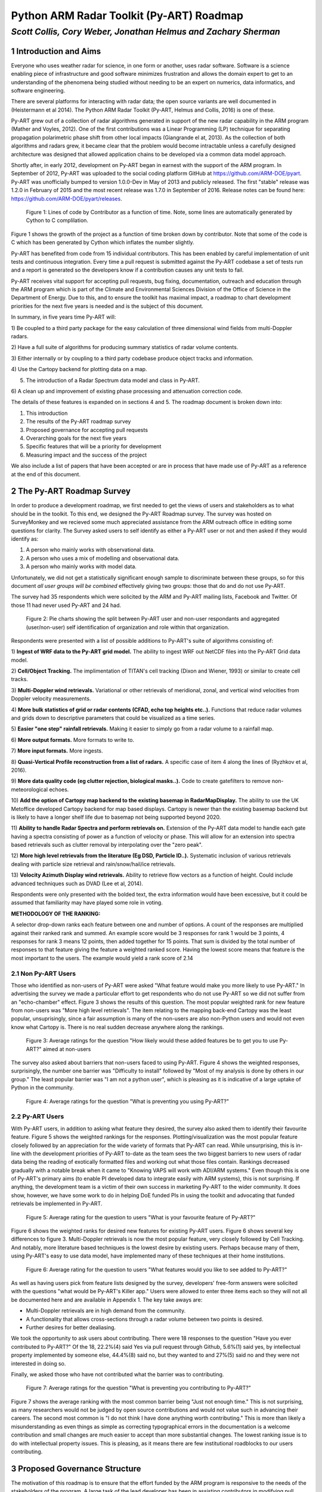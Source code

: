 =========================================
Python ARM Radar Toolkit (Py-ART) Roadmap
=========================================
---------------------------------------------------------------
*Scott Collis, Cory Weber, Jonathan Helmus and Zachary Sherman*
---------------------------------------------------------------


1 Introduction and Aims
=======================
Everyone who uses weather radar for science, in one form or another, uses
radar software. Software is a science enabling piece of infrastructure and good
software minimizes frustration and allows the domain expert to get to an 
understanding of the phenomena being studied without needing to be an expert on
numerics, data informatics, and software engineering.

There are several platforms for interacting with radar data; the open source
variants are well documented in (Heistermann et al 2014). The Python ARM Radar
Toolkit (Py-ART, Helmus and Collis, 2016) is one of these. 

Py-ART grew out of a collection of radar algorithms generated in support of the
new radar capability in the ARM program (Mather and Voyles, 2012). One of the
first contributions was a Linear Programming (LP) technique for separating
propagation polarimetric phase shift from other local impacts (Giangrande el at,
2013). As the collection of both algorithms and radars grew, it became clear that
the problem would become intractable unless a carefully designed architecture was designed that allowed application chains to be developed via a common data model approach.

Shortly after, in early 2012, development on Py-ART began in earnest with the
support of the ARM program. In September of 2012, Py-ART was uploaded to the
social coding platform GitHub at https://github.com/ARM-DOE/pyart. Py-ART was
unofficially bumped to version 1.0.0-Dev in May of 2013 and publicly released.
The first "stable" release was 1.2.0 in February of 2015 and the most recent
release was 1.7.0 in September of 2016. Release notes can be found here: https://github.com/ARM-DOE/pyart/releases. 

.. figure:: ./images/lines_of_code_by_author.png
   :scale: 50 %
   :alt: an image

   Figure 1: Lines of code by Contributor as a function of time. Note, some
   lines are automatically generated by Cython to C complilation.

Figure 1 shows the growth of the project as a function of time broken down by
contributor. Note that some of the code is C which has been generated by Cython
which inflates the number slightly. 

Py-ART has benefited from code from 15 individual contributors. This has been
enabled by careful implementation of unit tests and continuous integration.
Every time a pull request is submitted against the Py-ART codebase a set of
tests run and a report is generated so the developers know if a contribution
causes any unit tests to fail. 

Py-ART receives vital support for accepting pull requests, bug fixing,
documentation, outreach and education through the ARM program which is part of
the Climate and Environmental Sciences Division of the Office of Science in the
Department of Energy. Due to this, and to ensure the toolkit has maximal impact,
a roadmap to chart development priorities for the next five years is needed and
is the subject of this document. 

In summary, in five years time Py-ART will:

1) Be coupled to a third party package for the easy calculation of three
dimensional wind fields from multi-Doppler radars.

2) Have a full suite of algorithms for producing summary statistics of radar
volume contents.

3) Either internally or by coupling to a third party codebase produce object
tracks and information. 

4) Use the Cartopy backend for
plotting data on a map.

5) The introduction of a Radar Spectrum data model and class in Py-ART.

6) A clean up and improvement of existing phase processing and attenuation
correction code. 

The details of these features is expanded on in sections 4 and 5. The roadmap document is broken down into:

1) This introduction

2) The results of the Py-ART roadmap survey

3) Proposed governance for accepting pull requests

4) Overarching goals for the next five years

5) Specific features that will be a priority for development

6) Measuring impact and the success of the project

We also include a list of papers that have been accepted or are in process that
have made use of Py-ART as a reference at the end of this document. 

2 The Py-ART Roadmap Survey
===========================
In order to produce a development roadmap, we first needed to get the views of
users and stakeholders as to what should be in the toolkit. To this end, we
designed the Py-ART Roadmap survey. The survey was hosted on SurveyMonkey and we
recieved some much appreciated assistance from the ARM outreach office in editing some
questions for clarity. The Survey asked users to self identify as either a
Py-ART user or not and then asked if they would identify as:

1) A person who mainly works with observational data.

2) A person who uses a mix of modelling and observational data.

3) A person who mainly works with model data.

Unfortunately, we did not get a statistically significant enough sample to
discriminate between these groups, so for this document *all user groups will be
combined* effectively giving two groups: those that do and do not use Py-ART.

The survey had 35 respondents which were solicited by the ARM and Py-ART mailing
lists, Facebook and Twitter. Of those 11 had never used Py-ART and 24 had. 

.. figure:: ./images/three_panel.png
   :scale: 50 %
   :alt: an image
   
   Figure 2: Pie charts showing the split between Py-ART user and non-user
   respondants and aggregated (user/non-user) self identification of
   organization and role within that organization. 


Respondents were presented with a list of possible additions to Py-ART's suite
of algorithms consisting of: 

1) **Ingest of WRF data to the Py-ART grid model.** The ability to ingest WRF
out NetCDF files into the Py-ART Grid data model.

2) **Cell/Object Tracking.** The implimentation of TITAN's cell tracking (Dixon
and Wiener, 1993) or similar to create cell tracks.

3) **Multi-Doppler wind retrievals.** Variational or other retrievals of
meridional, zonal, and vertical wind velocities from Doppler velocity
measurements. 

4) **More bulk statistics of grid or radar contents (CFAD, echo top heights etc..).** Functions 
that reduce radar volumes and grids down to descriptive parameters that could be visualized as a time series.

5) **Easier "one step" rainfall retrievals.** Making it
easier to simply go from a radar volume to a rainfall map.

6) **More output formats.**
More formats to write to.

7) **More input formats.** 
More ingests.

8) **Quasi-Vertical Profile reconstruction from a list of radars.** A specific
case of item 4 along the lines of (Ryzhkov et al, 2016).

9) **More data quality code (eg clutter rejection, biological masks..).** Code
to create gatefilters to remove non-meteorological echoes. 

10) **Add the option of Cartopy map backend to the existing basemap in RadarMapDisplay.** The ability 
to use the UK Metoffice developed Cartopy backend for map based displays. Cartopy is newer 
than the existing basemap backend but is likely to have a longer shelf life due to basemap 
not being supported beyond 2020. 

11) **Ability to handle Radar Spectra and perform retrievals on.** Extension of
the Py-ART data model to handle each gate having a spectra consisting of power
as a function of velocity or phase. This will allow for an extension into
spectra based retrievals such as clutter removal by interpolating over the "zero
peak".

12) **More high level retrievals from the literature (Eg DSD, Particle ID..).**
Systematic inclusion of various retrievals dealing with particle size retrieval
and rain/snow/hail/ice retrievals. 

13) **Velocity Azimuth Display wind retrievals.** Ability to retrieve flow
vectors as a function of height. Could include advanced techniques such as DVAD
(Lee et al, 2014). 

Respondents were only presented with the bolded text, the extra information
would have been excessive, but it could be assumed that familiarity may have
played some role in voting.



**METHODOLOGY OF THE RANKING:**

A selector drop-down ranks each feature between one and number of options.  
A count of the responses are multiplied against their ranked rank and summed. 
An example score would be 3 responses for rank 1 would be 3 points, 4 
responses for rank 3 means 12 points, then added together for 15 points. That sum is 
divided by the total number of responses to that feature giving the feature a 
weighted ranked score. Having the lowest score means that feature is the most 
important to the users. The example would yield a rank score of 2.14


2.1 Non Py-ART Users
--------------------

Those who identified as non-users of Py-ART were asked "What feature would make
you more likely to use Py-ART." In advertising the survey we made a particular
effort to get respondents who do not use Py-ART so we did not suffer from an
"echo-chamber" effect. Figure 3 shows the results of this question. The most
popular weighted rank for new feature from non-users was "More high level
retrievals". The item relating to the mapping back-end Cartopy was
the least popular, unsuprisingly, since a fair assumption is many of the non-users are also
non-Python users and would not even know what Cartopy is. There is no real
sudden decrease anywhere along the rankings. 

.. figure:: ./images/non_users_desired_features.png
   :scale: 50 %
   :alt: an image

   Figure 3: Average ratings for the question "How likely would these added
   features be to get you to use Py-ART?" aimed at non-users

The survey also asked about barriers that non-users faced to using Py-ART.
Figure 4 shows the weighted responses, surprisingly, the number one barrier was "Difficulty to install" followed by
"Most of my analysis is done by others in our group." The least popular barrier
was "I am not a python user", which is pleasing as it is indicative of a large
uptake of Python in the community. 

.. figure:: ./images/non_user_barriers.png
   :scale: 50 %
   :alt: an image

   Figure 4: Average ratings for the question "What is preventing you using
   Py-ART?"



2.2 Py-ART Users
----------------

With Py-ART users, in addition to asking what feature they desired, the survey
also asked them to identify their favourite feature. Figure 5 shows the weighted
rankings for the responses. Plotting/visualization was the most popular
feature closely followed by an appreciation for the wide variety of formats that
Py-ART can read. While unsurprising, this is in-line with the development
priorities of Py-ART to-date as the team sees the two biggest barriers to new
users of radar data being the reading of exotically formatted files and working
out what those files contain. Rankings decreased gradually with a notable break
when it came to "Knowing VAPS will work with ADI/ARM systems." Even though this
is one of Py-ART's primary aims (to enable PI developed data to integrate easily
with ARM systems), this is not surprising. If anything, the development team is a
victim of their own success in marketing Py-ART to the wider community. It does
show, however, we have some work to do in helping DoE funded PIs in using the
toolkit and advocating that funded retrievals be implemented in Py-ART. 

.. figure:: ./images/users_favourite_existing_features.png
   :scale: 50 %
   :alt: an image

   Figure 5: Average rating for the question to users "What is your favourite
   feature of Py-ART?" 

Figure 6 shows the weighted ranks for desired new features for existing Py-ART
users. Figure 6 shows several key differences to figure 3. Multi-Doppler
retrievals is now the most popular feature, very closely followed by Cell
Tracking. And notably, more literature based techniques is the lowest desire by
existing users. Perhaps because many of them, using Py-ART's easy to use data
model, have implemented many of these techniques at their home institutions. 

.. figure:: ./images/users_desired_features.png
   :scale: 50 %
   :alt: an image

   Figure 6: Average rating for the question to users "What features would you
   like to see added to Py-ART?" 

As well as having users pick from feature lists designed by the survey,
developers' free-form answers were solicited with the questions "what would be
Py-ART's Killer app." Users were allowed to enter three items each so they will
not all be documented here and are available in Appendix 1. The key take aways
are:

- Multi-Doppler retrievals are in high demand from the community. 

- A functionality that allows cross-sections through a radar volume between two
  points is desired. 

- Further desires for better dealiasing.

We took the opportunity to ask users about contributing. There were 18 responses to the question "Have you ever contributed to Py-ART?" Of the 18, 22.2%(4) said Yes via pull request through Github, 5.6%(1) said yes, by intellectual property implemented by someone else, 44.4%(8) said no, but they wanted to and 27%(5) said no and they were not interested in doing so.

Finally, we asked those who have not contributed what the barrier was to
contributing.

.. figure:: ./images/user_barriers.png
   :scale: 50 %
   :alt: an image

   Figure 7: Average ratings for the question "What is preventing you
   contributing to Py-ART?"

Figure 7 shows the average ranking with the most common barrier being "Just not
enough time." This is not surprising, as many researchers would not be judged
by open source contributions and would not value such in advancing their
careers. The second most common is "I do not think I have done anything worth
contributing." This is more than likely a misunderstanding as even things as
simple as correcting typographical errors in the documentation is a welcome
contribution and small changes are much easier to accept than more substantial
changes. The lowest ranking issue is to do with intellectual property issues.
This is pleasing, as it means there are few institutional roadblocks to our users
contributing.

3 Proposed Governance Structure
===============================
The motivation of this roadmap is to ensure that the effort funded by the ARM
program is responsive to the needs of the stakeholders of the program. A large
task of the lead developer has been in assisting contributors in modifying pull
requests (contributions) so that they can be accepted into Py-ART. While it is
important to have a consistent standard across the codebase, many of the tasks
associated with accepting pull requests can be delegated to others in the
community. Currently, there are two ad-hoc defined roles in the Py-ART
project: Science Lead and Lead Developer. This roadmap proposes the
introduction of a third role: Associate Developer. The roles will be:

**Science Lead**: Provides high level leadership for the project, organizes outreach
and education, and coordinates contributor and stakeholder input to form a long
term vision for the project.

**Lead Developer**: Responsible for overall architecture of the project. Final
arbiter in what pull requests to accept. Develops the required style guidelines
and coordinates the associate developers. Coordinates contributions from
associated developers to a Contributors Guide (and contributes as well).  

**Associate Developers**: Responsible, as time allows, for doing an initial
check of pull requests for suitability and adherence to the Contributors Guide.
Contributes to the Contributors Guide. 

In seeking Associate Developers, it will be important to seek diversity to ensure 
there is no single point of failure in providing support to Py-ART. Ideally, the project would have 2-3 Associate Developers.
It will be expected that the associate developers will be recognized as key
members of the project and are acknowledged accordingly in future publications and
presentations. 



4 Overarching Goals for Next Five Years
=======================================
The aim of Py-ART is to lower barriers to doing science with radar data, in
particular for Department of Energy stakeholders. From the survey results it is
clear that there is a large demand for Multi-Doppler winds. However there is an
ongoing collaboration which is working on a package that *depends* on Py-ART so
a top goal for the development team is to ensure that this package works well
with Py-ART and calculation and algorithms required for Multi-Doppler work well
including advection correction, gridding and dealasing. 

As ARM executes a plan to correct and calibrate many of the 30+ radars in its
network, it is expected that the data volume residing at the ARM Archive will
grow to a point that downloading is no longer feasible. Py-ART can play a major role
in on-site processing and *dimensional reduction*. That is, Py-ART can be used
in-situ and generate descriptive metadata about radar volumes. For example, CFADs (Yueter and
Houze 1995) and QVPs (Ryzhkov et al, 2016) that are easier to download and can
guide further data discovery. Accordingly code that can achieve this, especially
novel new techniques in providing summary data, will be prioritized. 

In the roadmap survey, the need for cell tracking was raised. In general, it is
preferred that code dealing with Py-ART generated grids becomes part of a
codebase that depends on Py-ART (See Appendix 3) allowing the core code to focus on applications
dealing with radial data. However, since there is a clearly articulated need,
Py-ART will accept code that performs actions similar to that of (Dixon and
Wiener 1993) in retrieving object tracks and information from Py-ART grid
objects. If a community package is developed in Python that can fill the needs
of the community, then the developers will ensure that Py-ART works with that
code base. 

While it was not raised as a priority in the survey, there is a practical need to
find an alternative geospatial library to the Basemap codebase. To this end, the
development team will invest time to implement the Cartopy package as a mapping
backend. This is necessitated by the phasing out of Basemap by 2020 due to lack
of support. Initially, Cartopy will be an optional backend (ie not a required
dependency of Py-ART). The development team and advanced users will work with
the Cartopy team in reporting desired functionality so that it can become the
primary backend for plotting radar data on maps. 

There are two items which scored highly with non-users but not with users: A
data model for radar spectra and the addition of more retrieval code from the
literature. To grow the impact of the project, we need to grow the userbase. In
particular, we need to engage with the cloud radar community as a key stakeholder
in the ARM program. To this end, we propose to add (or accept pull requests) that
add the capability to interact with radar spectra data. This has the added
benefit that the Scientific Python stack has a large number of signal processing
algorithms which could potentially provide a rich ecosystem of retrievals for
producing radar moments. 

Finally, Py-ART has several algorithms that were written early in its lifetime
which need improvement. Specifically, the Linear Programming based phase
retrieval technique (Giangrande et al 2013) has seen several improvements (paper
in final stages of acceptance) and
needs further automation (eg easier application to different frequencies), and
the attenuation correction code (Gu et al, 2011) also needs to be improved or
replaced. And finally, Py-ART would benefit from contributions dealing more with
basic polarimetric quality control such as (Cao et al, 2016). 


5 Priority Features
===================
The Development team will prioritize the acceptance of Pull requests and perform
targeted strategic development that adds
the following features:

1) **Support multi-Doppler efforts**: Code that directly impacts the preparation of data into dynamical retrievals
including, but not limited to: Advection correction, improved dealiasing,
multi-timestep gridding (performing advection correction while gridding), and improved gridding.

2) **Volume summary statistics**: Code that reduces the dimensionality of the contents of a radar volume, be it
from a radar or grid object. Examples would be CFADs, QVPs, VADs, echo top
heights, Statistical Coverage Product (SCP, May and Lane, 2009), and simple
statistics. 

3) **Object tracking**: Titan like (Dixon and Wiener, 1993) that can identify and
return locations of objects and their Lagrangian evolution. This will be useful
for cloud and precipitation radars and may enable Py-ART to be used in an
adaptively scanning system. It would also help in situational awareness during
field programs (for example, directing aircraft and other assets). 

4) **Cartopy backend**: Add the option of using Cartopy to RadarMapDisplay and
GridMapDisplay.

5) **Support for radar spectra**: A new data model and class
pyart.core.radar_spectra that allows the storage of spectra as a function of
time and range gate. 

6) **Fixing existing processing code**: Clean up and improvement of existing
phase processing and attenuation correction code. Further (optional) automation
using radar metedata to guess coefficients.  


6 Measuring Impact
==================
As a Department of Energy Supported project it is important but not sufficient
to have a roadmap. It is important to monitor impact in order to justify
investment and measure the success of the roadmap. The impact of Py-ART can be measured three ways:

1) **Growing the number of users and installs**: While it is difficult to get exact
statistics, several Py-ART distribution channels provide information of how wide
spread the usage of the toolkit is. For example, figure 8 shows that the main
repository is viewed by over 100 unique visitors every week and installed 9
times. Success would mean growing this number. Truly metricing this aspect will
require periodic surveys. We recommend that surveys are carried out in at the
end of the 1st, 3rd, and 5th years of the roadmap. 

.. figure:: ./images/gitstats.png
   :scale: 140 %
   :alt: an image

   Figure 8: Number of page views and clones (installs) of the main GitHub
   repository in a two week period. As the survey showed that the majority of
   installs are using Annaconda this graph represents a small fraction of the
   userbase. 

2) **Number and success of dependant projects**: Appendix 2 shows projects that
require Py-ART as a dependency. In order to be sustainable, Py-ART needs to have
a clearly defined scope and the needs of the community outside of this scope are better
served with new packages. Therefore, an increasing number and increasing
popularity of packages that depend on Py-ART are a measure of success.  

3) **Papers and presentations using Py-ART**: Publications are treated by many
user facilities as a metric of scientific impact. To date, in just over three 
years since it was first publicly released, Py-ART has been used in 10
publications. A rate of just over three per year. A metric of success will be to
grow this number. Py-ART includes a message on start up encouraging users to
acknowledge the ARM program and cite (Helmus and Collis, 2016). We will track
and record instances of this appearing in major journals and encourage (via the
Py-ART email list, Facebook page, and Twitter feed) users to self report so we
can build a Py-ART publications database.

Over the next five years, the success of this roadmap will be judged by more
users, a richer ecosystem of applications, and a large body of literature that
made use of the Python ARM Radar Toolkit. 


References
==========
(Heistermann et al, 2104) Heistermann, M., Collis, S., Dixon, M.J., Giangrande, S., Helmus, J.J., Kelley, B., Koistinen, J., Michelson, D.B., Peura, M., Pfaff, T., Wolff, D.B., 2014. The Emergence of Open Source Software for the Weather Radar Community. Bull. Amer. Meteor. Soc. doi:10.1175/BAMS-D-13-00240.1

(Helmus and Collis, 2016) Helmus, J.J. & Collis, S.M., (2016). The Python ARM Radar Toolkit (Py-ART), a Library for Working with Weather Radar Data in the Python Programming Language. Journal of Open Research Software. 4(1), p.e25. DOI: http://doi.org/10.5334/jors.119

(Mather and Voyles, 2012) Mather, J.H., Voyles, J.W., 2012. The Arm Climate Research Facility: A Review of Structure and Capabilities. Bull. Amer. Meteor. Soc. 94, 377–392. doi:10.1175/BAMS-D-11-00218.1
 
(Giangrande et al, 2013) Giangrande, S.E., McGraw, R., Lei, L., 2013. An Application of Linear Programming to Polarimetric Radar Differential Phase Processing. Journal of Atmospheric and Oceanic Technology 30, 1716–1729. doi:10.1175/JTECH-D-12-00147.1

(Dixon and Wiener, 1993) Dixon, M., Wiener, G., 1993. TITAN: Thunderstorm Identification, Tracking, Analysis, and Nowcasting—A Radar-based Methodology. Journal of Atmospheric and Oceanic Technology 10, 785–797. doi:10.1175/1520-0426(1993)010<0785:TTITAA>2.0.CO;2

(Ryzhkov et al, 2016) Alexander Ryzhkov, Pengfei Zhang, Heather Reeves, Matthew Kumjian, Timo Tschallener, Silke Trömel, and Clemens Simmer, 2016: Quasi-Vertical Profiles—A New Way to Look at Polarimetric Radar Data. J. Atmos. Oceanic Technol., 33, 551–562, doi: 10.1175/JTECH-D-15-0020.1.

(Lee et al, 2014) Wen-Chau Lee, Xiaowen Tang, and Ben J.-D. Jou, 2014: Distance Velocity–Azimuth Display (DVAD)—New Interpretation and Analysis of Doppler Velocity. Mon. Wea. Rev., 142, 573–589, doi: 10.1175/MWR-D-13-00196.1.

(Yuter and Houze, 1995) Yuter, S.E., Houze, R.A., 1995. Three-Dimensional Kinematic and Microphysical Evolution of Florida Cumulonimbus. Part II: Frequency Distributions of Vertical Velocity, Reflectivity, and Differential Reflectivity. Monthly Weather Review 123, 1941–1963. doi:10.1175/1520-0493(1995)123<1941:TDKAME>2.0.CO;2

(May and Lane, 2009) May, P.T., Lane, T.P., 2009. A method for using weather radar data to test cloud resolving models. Met. Apps 16, 425–432. doi:10.1002/met.150

(Gu et al 2011) Gu, J.-Y., Ryzhkov, A., Zhang, P., Neilley, P., Knight, M., Wolf, B., Lee, D.-I., 2011. Polarimetric Attenuation Correction in Heavy Rain at C Band. J. Appl. Meteor. Climatol. 50, 39–58. doi:10.1175/2010JAMC2258.1

(Cao et al, 2016) Cao, Q., Knight, M., Ryzhkov, A.V., Zhang, P., III, N.E.L., 2016. Differential Phase Calibration of Linearly Polarized Weather Radars With Simultaneous Transmission/Reception for Estimation of Circular Depolarization Ratio. IEEE Transactions on Geoscience and Remote Sensing PP, 1–11. doi:10.1109/TGRS.2016.2609421



Appendix 1: Free form responses to "Killer App"
===============================================

These comments have no order to them so they are listed below for reference: 

Feature 1 (11 responses):

    Easier installation

    Dual-Doppler Wind Calculations

    More advanced feature with Cross-section cut, based on any two single points, similar to iris

    Dual-Doppler Winds

    Treat variable like this variable

    cross sections between any two points

    RadarCollection

    Advection correction

    More precise data model - e.g in Nexrad Level 3 the width of azimuth gates are not always uniform and in the data format the rays are described with "azimuth of the beginning of the ray" and width of the ray. See relevant ICDs on Level 3.

    Multi-Doppler wind retrievals

    Additional weighting function options when gridding radar data, besides the Barnes and Cressman schemes


Feature 2: (6 responses)

    Dealiasing X-Band Vertical Profiling Radar

    More advanced algorithm, like ZDR column detection or NCAR PID algorithms
    
    Easier Geotiff compatibility

    Carry along a map image/background to help speed up multiple plotting instances of same radar

    Improved dealiasing algorithms

    Hydro ID

    
Feature 3: (3 responses) 

    Collaboration with SingleDop 

    Improved dealiasing 

    Improvements to ARTview to make it replace solo3

Appendix 2: Packages that make use of Py-ART
============================================
**ARTView https://github.com/nguy/artview**
ARTview is an interactive GUI viewer that is built on top of the Py-ART toolkit. It allows one to easily scroll through a directory of weather radar data files and visualize the data. All file types available in Py-ART can be opened with the ARTview browser.

You can interact with data files through "Plugins". Many functions from the Py-ART package can be selected. In addition, ARTview plugins allow querying data by selecting regions or points visually.

**SingleDop https://github.com/nasa/SingleDop**
SingleDop is a software module, written in the Python programming language, that will retrieve two-dimensional low-level winds from either real or simulated Doppler radar data. It mimics the functionality of the algorithm described in the following reference:
- Xu et al., 2006: Background error covariance functions for vector wind analyses using Doppler-radar radial-velocity observations. Q. J. R. Meteorol. Soc., 132, 2887-2904.  

The interface is simplified to a single line of code in the end user's Python scripts, making implementation of the algorithm in their research analyses very easy. The software package also interfaces well with other open source radar packages, such as the [Python ARM Radar Toolkit (Py-ART)](https://github.com/ARM-DOE/pyart). Simple visualization (including vector and contour plots) and save/load routines (to preserve analysis results) are also provided.


**PyTDA https://github.com/nasa/PyTDA**
software providing Python functions that will estimate turbulence from Doppler radar data. It is tested and working under Python 2.7 and 3.4.

**DualPol https://github.com/nasa/DualPol**
This is an object-oriented Python module that facilitates precipitation retrievals (e.g., hydrometeor type, precipitation rate, precipitation mass, particle size distribution information) from polarimetric radar data. It leverages existing open source radar software packages to perform all-in-one QC and retrievals that are then easily visualized or saved using existing software.

**CSU Radar Tools https://github.com/CSU-Radarmet/CSU_RadarTools**
Python tools for polarimetric radar retrievals.

This codebase was developed at Colorado State University by numerous people, including Brenda Dolan, Brody Fuchs, Kyle Wiens, Rob Cifelli, Larry Carey, Timothy Lang, and others.

Currently, fuzzy-logic-based hydrometeor identification, blended rainfall, DSD retrievals, and liquid/ice mass calculations are supported. There is also an algorithm that uses a finite impulse response (FIR) filter to process differential phase and calculate specific differential phase. Finally, there are some tools to do rudimentary QC on the data.


Appendix 3: Papers in press that used Py-ART
============================================
[1] Shuyi S. Chen, Brandon W. Kerns, Nick Guy, David P. Jorgensen, Julien Delanoë, Nicolas Viltard, Christopher J. Zappa, Falko Judt, Chia-Ying Lee, and Ajda Savarin. Aircraft observations of dry air, the itcz, convective cloud systems, and cold pools in mjo during dynamo. Bulletin of the American Meteorological Society, 97(3):405-423, 2016. URL: http://dx.doi.org/10.1175/BAMS-D-13-00196.1, arXiv:http://dx.doi.org/10.1175/BAMS-D-13-00196.1, doi:10.1175/BAMS-D-13-00196.1.

[2] Scott E. Giangrande, Scott Collis, Adam K. Theisen, and Ali Tokay. Precipitation estimation from the arm distributed radar network during the mc3e campaign. Journal of Applied Meteorology and Climatology, 53(9):2130-2147, 2014. URL: http://dx.doi.org/10.1175/JAMC-D-13-0321.1, arXiv:http://dx.doi.org/10.1175/JAMC-D-13-0321.1, doi:10.1175/JAMC-D-13-0321.1.

[3] M. Heistermann, S. Collis, M. J. Dixon, S. Giangrande, J. J. Helmus, B. Kelley, J. Koistinen, D. B. Michelson, M. Peura, T. Pfaff, and D. B. Wolff. The emergence of open-source software for the weather radar community. Bulletin of the American Meteorological Society, 96(1):117-128, 2015. URL: http://dx.doi.org/10.1175/BAMS-D-13-00240.1, arXiv:http://dx.doi.org/10.1175/BAMS-D-13-00240.1, doi:10.1175/BAMS-D-13-00240.1.

[4] M. Heistermann, S. Collis, M. J. Dixon, J. J. Helmus, A. Henja, D. B. Michelson, and Thomas Pfaff. An open virtual machine for cross-platform weather radar science. Bulletin of the American Meteorological Society, 96(10):1641-1645, 2015. URL: http://dx.doi.org/10.1175/BAMS-D-14-00220.1, arXiv:http://dx.doi.org/10.1175/BAMS-D-14-00220.1, doi:10.1175/BAMS-D-14-00220.1.

[5] J. J. Helmus and S. M. Collis. The python arm radar toolkit (py-art), a library for working with weather radar data in the python programming language. Journal of Open Research Software, 4(1):e25, 2016. doi:10.5334/jors.119.

[6] M. P. Jensen, W. A. Petersen, A. Bansemer, N. Bharadwaj, L. D. Carey, D. J. Cecil, S. M. Collis, A. D. Del Genio, B. Dolan, J. Gerlach, S. E. Giangrande, A. Heymsfield, G. Heymsfield, P. Kollias, T. J. Lang, S. W. Nesbitt, A. Neumann, M. Poellot, S. A. Rutledge, M. Schwaller, A. Tokay, C. R. Williams, D. B. Wolff, S. Xie, and E. J. Zipser. The midlatitude continental convective clouds experiment (mc3e). Bulletin of the American Meteorological Society, 0(0):null, 0. URL: http://dx.doi.org/10.1175/BAMS-D-14-00228.1, arXiv:http://dx.doi.org/10.1175/BAMS-D-14-00228.1, doi:10.1175/BAMS-D-14-00228.1.

[7] Timothy J. Lang, Walter A. Lyons, Steven A. Cummer, Brody R. Fuchs, Brenda Dolan, Steven A. Rutledge, Paul Krehbiel, William Rison, Mark Stanley, and Thomas Ashcraft. Observations of two sprite-producing storms in colorado. Journal of Geophysical Research: Atmospheres, pages n/a-n/a, 2016. URL: http://dx.doi.org/10.1002/2016JD025299, doi:10.1002/2016JD025299.

[8] Harald Richter, Justin Peter, and Scott Collis. Analysis of a destructive wind storm on 16 november 2008 in brisbane, australia. Monthly Weather Review, 142(9):3038-3060, 2014. URL: http://dx.doi.org/10.1175/MWR-D-13-00405.1, arXiv:http://dx.doi.org/10.1175/MWR-D-13-00405.1, doi:10.1175/MWR-D-13-00405.1.

[9] Jingyin Tang and Corene J. Matyas. Fast playback framework for analysis of ground-based doppler radar observations using mapreduce technology. Journal of Atmospheric and Oceanic Technology, 33(4):621-634, 2016. URL: http://dx.doi.org/10.1175/JTECH-D-15-0118.1, arXiv:http://dx.doi.org/10.1175/JTECH-D-15-0118.1, doi:10.1175/JTECH-D-15-0118.1.

[10] Marcus van Lier-Walqui, Ann M. Fridlind, Andrew S. Ackerman, Scott Collis, Jonathan Helmus, Donald R. MacGorman, Kirk North, Pavlos Kollias, and Derek J. Posselt. On polarimetric radar signatures of deep convection for model evaluation: columns of specific differential phase observed during mc3e. Monthly Weather Review, 144(2):737-758, 2016. URL: http://dx.doi.org/10.1175/MWR-D-15-0100.1, arXiv:http://dx.doi.org/10.1175/MWR-D-15-0100.1, doi:10.1175/MWR-D-15-0100.1.

